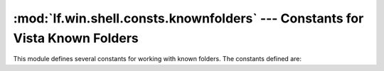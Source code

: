 :mod:`lf.win.shell.consts.knownfolders` --- Constants for Vista Known Folders
=============================================================================

.. module:: lf.win.shell.consts.knownfolders
   :synopsis: Constants for Microsoft Windows known folders
.. moduleauthor:: Michael Murr <mmurr@codeforensics.net>

This module defines several constants for working with known folders.  The
constants defined are:

.. data:: FOLDERID_AddNewPrograms
.. data:: FOLDERID_AdminTools
.. data:: FOLDERID_AppUpdates
.. data:: FOLDERID_CDBurning
.. data:: FOLDERID_ChangeRemovePrograms
.. data:: FOLDERID_CommonAdminTools
.. data:: FOLDERID_CommonOEMLinks
.. data:: FOLDERID_CommonPrograms
.. data:: FOLDERID_CommonStartMenu
.. data:: FOLDERID_CommonStartup
.. data:: FOLDERID_CommonTemplates
.. data:: FOLDERID_ComputerFolder
.. data:: FOLDERID_ConflictFolder
.. data:: FOLDERID_ConnectionsFolder
.. data:: FOLDERID_Contacts
.. data:: FOLDERID_ControlPanelFolder
.. data:: FOLDERID_Cookies
.. data:: FOLDERID_Desktop
.. data:: FOLDERID_DeviceMetadataStore
.. data:: FOLDERID_DocumentsLibrary
.. data:: FOLDERID_Downloads
.. data:: FOLDERID_Favorites
.. data:: FOLDERID_Fonts
.. data:: FOLDERID_GameTasks
.. data:: FOLDERID_Games
.. data:: FOLDERID_History
.. data:: FOLDERID_HomeGroup
.. data:: FOLDERID_ImplicitAppShortcuts
.. data:: FOLDERID_InternetCache
.. data:: FOLDERID_InternetFolder
.. data:: FOLDERID_Libraries
.. data:: FOLDERID_Links
.. data:: FOLDERID_LocalAppData
.. data:: FOLDERID_LocalAppDataLow
.. data:: FOLDERID_LocalizedResourcesDir
.. data:: FOLDERID_Music
.. data:: FOLDERID_MusicLibrary
.. data:: FOLDERID_NetHood
.. data:: FOLDERID_NetworkFolder
.. data:: FOLDERID_OriginalImages
.. data:: FOLDERID_PhotoAlbums
.. data:: FOLDERID_Pictures
.. data:: FOLDERID_PicturesLibrary
.. data:: FOLDERID_Playlists
.. data:: FOLDERID_PrintHood
.. data:: FOLDERID_PrintersFolder
.. data:: FOLDERID_Profile
.. data:: FOLDERID_ProgramData
.. data:: FOLDERID_ProgramFiles
.. data:: FOLDERID_ProgramFilesCommon
.. data:: FOLDERID_ProgramFilesCommonX64
.. data:: FOLDERID_ProgramFilesCommonX86
.. data:: FOLDERID_ProgramFilesX64
.. data:: FOLDERID_ProgramFilesX86
.. data:: FOLDERID_Programs
.. data:: FOLDERID_Public
.. data:: FOLDERID_PublicDesktop
.. data:: FOLDERID_PublicDocuments
.. data:: FOLDERID_PublicDownloads
.. data:: FOLDERID_PublicGameTasks
.. data:: FOLDERID_PublicLibraries
.. data:: FOLDERID_PublicMusic
.. data:: FOLDERID_PublicPictures
.. data:: FOLDERID_PublicRingtones
.. data:: FOLDERID_PublicVideos
.. data:: FOLDERID_QuickLaunch
.. data:: FOLDERID_Recent
.. data:: FOLDERID_RecordedTV
.. data:: FOLDERID_RecordedTVLibrary
.. data:: FOLDERID_RecycleBinFolder
.. data:: FOLDERID_ResourceDir
.. data:: FOLDERID_Ringtones
.. data:: FOLDERID_RoamingAppData
.. data:: FOLDERID_SEARCH_CSC
.. data:: FOLDERID_SEARCH_MAPI
.. data:: FOLDERID_SampleMusic
.. data:: FOLDERID_SamplePictures
.. data:: FOLDERID_SamplePlaylists
.. data:: FOLDERID_SampleVideos
.. data:: FOLDERID_SavedGames
.. data:: FOLDERID_SavedSearches
.. data:: FOLDERID_SearchHome
.. data:: FOLDERID_SendTo
.. data:: FOLDERID_SidebarDefaultParts
.. data:: FOLDERID_SidebarParts
.. data:: FOLDERID_StartMenu
.. data:: FOLDERID_Startup
.. data:: FOLDERID_SyncManagerFolder
.. data:: FOLDERID_SyncResultsFolder
.. data:: FOLDERID_SyncSetupFolder
.. data:: FOLDERID_System
.. data:: FOLDERID_SystemX86
.. data:: FOLDERID_Templates
.. data:: FOLDERID_TreeProperties
.. data:: FOLDERID_UserPinned
.. data:: FOLDERID_UserProfiles
.. data:: FOLDERID_UserProgramFiles
.. data:: FOLDERID_UserProgramFilesCommon
.. data:: FOLDERID_UsersFiles
.. data:: FOLDERID_UsersLibraries
.. data:: FOLDERID_Videos
.. data:: FOLDERID_VideosLibrary
.. data:: FOLDERID_Windows
